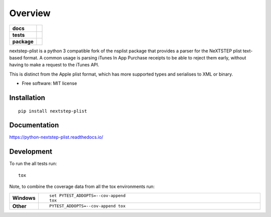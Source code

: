 ========
Overview
========

.. start-badges

.. list-table::
    :stub-columns: 1

    * - docs
      - |docs|
    * - tests
      - | |travis| |appveyor| |requires|
        | |codecov|
    * - package
      - | |version| |wheel| |supported-versions| |supported-implementations|
        | |commits-since|

.. |docs| image:: https://readthedocs.org/projects/python-nextstep-plist/badge/?style=flat
    :target: https://readthedocs.org/projects/python-nextstep-plist
    :alt: Documentation Status

.. |travis| image:: https://travis-ci.org/techdragon/python-nextstep-plist.svg?branch=master
    :alt: Travis-CI Build Status
    :target: https://travis-ci.org/techdragon/python-nextstep-plist

.. |appveyor| image:: https://ci.appveyor.com/api/projects/status/github/techdragon/python-nextstep-plist?branch=master&svg=true
    :alt: AppVeyor Build Status
    :target: https://ci.appveyor.com/project/techdragon/python-nextstep-plist

.. |requires| image:: https://requires.io/github/techdragon/python-nextstep-plist/requirements.svg?branch=master
    :alt: Requirements Status
    :target: https://requires.io/github/techdragon/python-nextstep-plist/requirements/?branch=master

.. |codecov| image:: https://codecov.io/github/techdragon/python-nextstep-plist/coverage.svg?branch=master
    :alt: Coverage Status
    :target: https://codecov.io/github/techdragon/python-nextstep-plist

.. |version| image:: https://img.shields.io/pypi/v/nextstep-plist.svg
    :alt: PyPI Package latest release
    :target: https://pypi.python.org/pypi/nextstep-plist

.. |commits-since| image:: https://img.shields.io/github/commits-since/techdragon/python-nextstep-plist/v0.1.0.svg
    :alt: Commits since latest release
    :target: https://github.com/techdragon/python-nextstep-plist/compare/v0.1.0...master

.. |wheel| image:: https://img.shields.io/pypi/wheel/nextstep-plist.svg
    :alt: PyPI Wheel
    :target: https://pypi.python.org/pypi/nextstep-plist

.. |supported-versions| image:: https://img.shields.io/pypi/pyversions/nextstep-plist.svg
    :alt: Supported versions
    :target: https://pypi.python.org/pypi/nextstep-plist

.. |supported-implementations| image:: https://img.shields.io/pypi/implementation/nextstep-plist.svg
    :alt: Supported implementations
    :target: https://pypi.python.org/pypi/nextstep-plist


.. end-badges

nextstep-plist is a python 3 compatible fork of the nsplist package
that provides a parser for the NeXTSTEP plist text-based format.
A common usage is parsing iTunes In App Purchase receipts to be
able to reject them early, without having to make a
request to the iTunes API.

This is distinct from the Apple plist format, which has more
supported types and serialises to XML or binary.

* Free software: MIT license

Installation
============

::

    pip install nextstep-plist

Documentation
=============

https://python-nextstep-plist.readthedocs.io/

Development
===========

To run the all tests run::

    tox

Note, to combine the coverage data from all the tox environments run:

.. list-table::
    :widths: 10 90
    :stub-columns: 1

    - - Windows
      - ::

            set PYTEST_ADDOPTS=--cov-append
            tox

    - - Other
      - ::

            PYTEST_ADDOPTS=--cov-append tox
